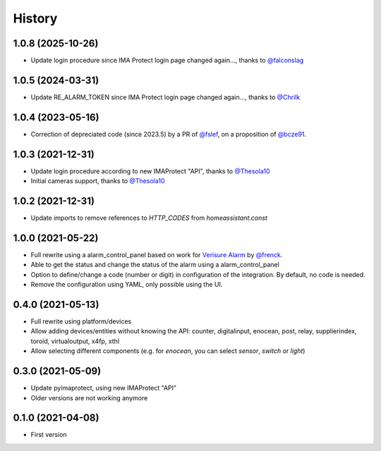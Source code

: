 =======
History
=======

1.0.8 (2025-10-26)
------------------

* Update login procedure since IMA Protect login page changed again..., thanks to `@falconslag`_

1.0.5 (2024-03-31)
------------------

* Update RE_ALARM_TOKEN since IMA Protect login page changed again..., thanks to `@Chrilk`_


1.0.4 (2023-05-16)
------------------

* Correction of depreciated code (since 2023.5) by a PR of `@fslef`_, on a proposition of `@bcze91`_.

1.0.3 (2021-12-31)
------------------

* Update login procedure according to new IMAProtect "API", thanks to `@Thesola10`_
* Initial cameras support, thanks to `@Thesola10`_


1.0.2 (2021-12-31)
------------------

* Update imports to remove references to `HTTP_CODES` from `homeassistant.const`

1.0.0 (2021-05-22)
------------------

* Full rewrite using a alarm_control_panel based on work for `Verisure Alarm`_ by `@frenck`_.
* Able to get the status and change the status of the alarm using a alarm_control_panel
* Option to define/change a code (number or digit) in configuration of the integration. By default, no code is needed.
* Remove the configuration using YAML, only possible using the UI.

.. _`Verisure Alarm`: https://github.com/home-assistant/core/tree/dev/homeassistant/components/verisure
.. _`@frenck`: https://github.com/frenck

0.4.0 (2021-05-13)
------------------

* Full rewrite using platform/devices
* Allow adding devices/entities without knowing the API: counter, digitalinput, enocean, post, relay, supplierindex, toroid, virtualoutput, x4fp, xthl
* Allow selecting different components (e.g. for `enocean`, you can select `sensor`, `switch` or `light`)

0.3.0 (2021-05-09)
------------------

* Update pyimaprotect, using new IMAProtect "API"
* Older versions are not working anymore


0.1.0 (2021-04-08)
------------------

* First version



.. _`@Thesola10`: https://github.com/Thesola10
.. _`@bcze91`: https://github.com/bcze91
.. _`@fslef`: https://github.com/fslef
.. _`@Chrilk`: https://github.com/Chrilk
.. _`@falconslag`: https://github.com/falconslag
